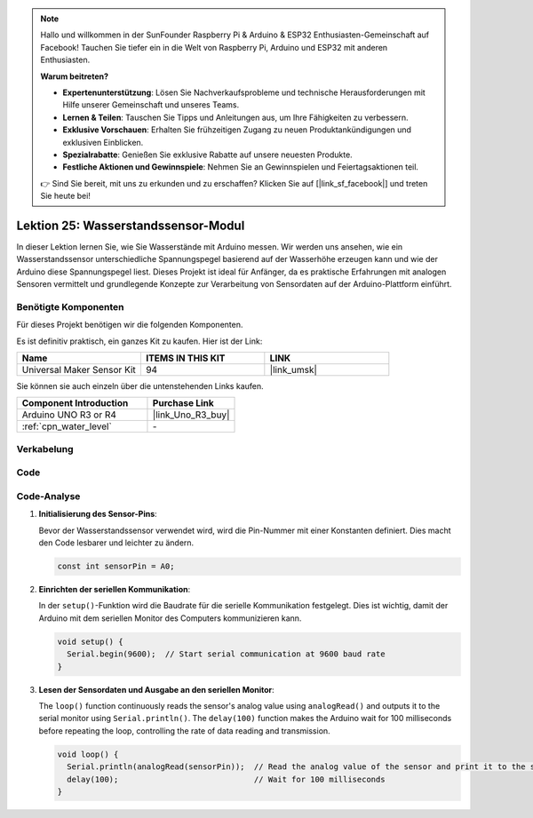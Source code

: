 .. note::

   Hallo und willkommen in der SunFounder Raspberry Pi & Arduino & ESP32 Enthusiasten-Gemeinschaft auf Facebook! Tauchen Sie tiefer ein in die Welt von Raspberry Pi, Arduino und ESP32 mit anderen Enthusiasten.

   **Warum beitreten?**

   - **Expertenunterstützung**: Lösen Sie Nachverkaufsprobleme und technische Herausforderungen mit Hilfe unserer Gemeinschaft und unseres Teams.
   - **Lernen & Teilen**: Tauschen Sie Tipps und Anleitungen aus, um Ihre Fähigkeiten zu verbessern.
   - **Exklusive Vorschauen**: Erhalten Sie frühzeitigen Zugang zu neuen Produktankündigungen und exklusiven Einblicken.
   - **Spezialrabatte**: Genießen Sie exklusive Rabatte auf unsere neuesten Produkte.
   - **Festliche Aktionen und Gewinnspiele**: Nehmen Sie an Gewinnspielen und Feiertagsaktionen teil.

   👉 Sind Sie bereit, mit uns zu erkunden und zu erschaffen? Klicken Sie auf [|link_sf_facebook|] und treten Sie heute bei!

.. _uno_lesson25_water_level:

Lektion 25: Wasserstandssensor-Modul
=========================================

In dieser Lektion lernen Sie, wie Sie Wasserstände mit Arduino messen. Wir werden uns ansehen, wie ein Wasserstandssensor unterschiedliche Spannungspegel basierend auf der Wasserhöhe erzeugen kann und wie der Arduino diese Spannungspegel liest. Dieses Projekt ist ideal für Anfänger, da es praktische Erfahrungen mit analogen Sensoren vermittelt und grundlegende Konzepte zur Verarbeitung von Sensordaten auf der Arduino-Plattform einführt.

Benötigte Komponenten
--------------------------

Für dieses Projekt benötigen wir die folgenden Komponenten. 

Es ist definitiv praktisch, ein ganzes Kit zu kaufen. Hier ist der Link: 

.. list-table::
    :widths: 20 20 20
    :header-rows: 1

    *   - Name	
        - ITEMS IN THIS KIT
        - LINK
    *   - Universal Maker Sensor Kit
        - 94
        - |link_umsk|

Sie können sie auch einzeln über die untenstehenden Links kaufen.

.. list-table::
    :widths: 30 20
    :header-rows: 1

    *   - Component Introduction
        - Purchase Link

    *   - Arduino UNO R3 or R4
        - |link_Uno_R3_buy|
    *   - :ref:`cpn_water_level`
        - \-


Verkabelung
---------------------------

.. image:: img/Lesson_25_Water_level_uno_bb.png
    :width: 100%

Code
---------------------------

.. raw:: html

    <iframe src=https://create.arduino.cc/editor/sunfounder01/268011b0-8c0c-42b0-8d21-253a37de0dc8/preview?embed style="height:510px;width:100%;margin:10px 0" frameborder=0></iframe>

Code-Analyse
---------------------------

#. **Initialisierung des Sensor-Pins**:

   Bevor der Wasserstandssensor verwendet wird, wird die Pin-Nummer mit einer Konstanten definiert. Dies macht den Code lesbarer und leichter zu ändern.

   .. code-block:: arduino

      const int sensorPin = A0;

#. **Einrichten der seriellen Kommunikation**:

   In der ``setup()``-Funktion wird die Baudrate für die serielle Kommunikation festgelegt. Dies ist wichtig, damit der Arduino mit dem seriellen Monitor des Computers kommunizieren kann.

   .. code-block:: arduino

      void setup() {
        Serial.begin(9600);  // Start serial communication at 9600 baud rate
      }

#. **Lesen der Sensordaten und Ausgabe an den seriellen Monitor**:

   The ``loop()`` function continuously reads the sensor's analog value using ``analogRead()`` and outputs it to the serial monitor using ``Serial.println()``. The ``delay(100)`` function makes the Arduino wait for 100 milliseconds before repeating the loop, controlling the rate of data reading and transmission.

   .. code-block:: arduino
    
      void loop() {
        Serial.println(analogRead(sensorPin));  // Read the analog value of the sensor and print it to the serial monitor
        delay(100);                             // Wait for 100 milliseconds
      }
